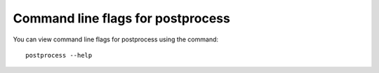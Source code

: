 Command line flags for postprocess
------------------------------------

You can view command line flags for postprocess using the command::

    postprocess --help
